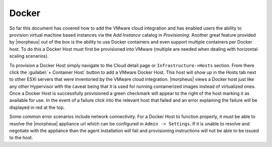 Docker
^^^^^^

So far this document has covered how to add the VMware cloud integration and has enabled users the ability to provision virtual machine based instances via the `Add Instance` catalog in `Provisioning`. Another great feature provided by |morpheus| out of the box is the ability to use Docker containers and even support multiple containers per Docker host. To do this a Docker Host must first be provisioned into VMware (multiple are needed when dealing with horizontal scaling scenarios).

To provision a Docker Host simply navigate to the Cloud detail page or ``Infrastructure->Hosts`` section. From there click the :guilabel:`+ Container Host` button to add a VMware Docker Host. This host will show up in the Hosts tab next to other ESXi servers that were inventoried by the VMware cloud integration. |morpheus| views a Docker host just like any other Hypervisor with the caveat being that it is used for running containerized images instead of virtualized ones. Once a Docker Host is successfully provisioned a green checkmark will appear to the right of the host marking it as available for use. In the event of a failure click into the relevant host that failed and an error explaining the failure will be displayed in red at the top.

Some common error scenarios include network connectivity. For a Docker Host to function properly, it must be able to resolve the |morpheus| appliance url which can be configured in ``Admin -> Settings``. If it is unable to resolve and negotiate with the appliance than the agent installation will fail and provisioning instructions will not be able to be issued to the host.
